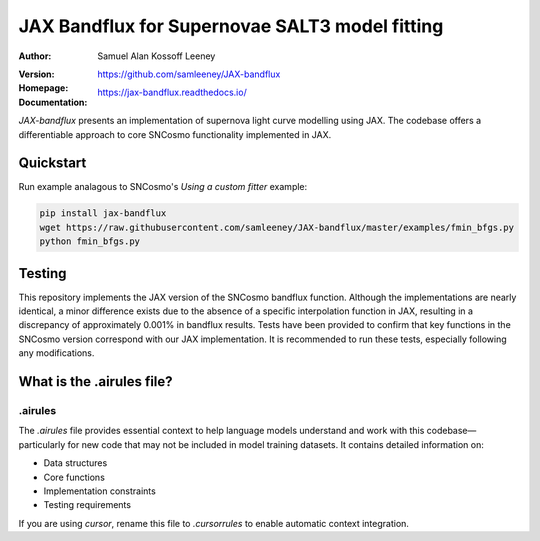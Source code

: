 =======================================
JAX Bandflux for Supernovae SALT3 model fitting
=======================================
:Author: Samuel Alan Kossoff Leeney
:version: |pypi version|
:Homepage: https://github.com/samleeney/JAX-bandflux
:Documentation: https://jax-bandflux.readthedocs.io/

.. |PyPI version| image:: https://badge.fury.io/py/jax-bandflux.svg
   :target: https://badge.fury.io/py/jax-bandflux
   :alt: PyPI version

.. image:: https://github.com/samleeney/JAX-bandflux/workflows/Tests/badge.svg
   :target: https://github.com/samleeney/JAX-bandflux/actions
   :alt: Build Status

`JAX-bandflux` presents an implementation of supernova light curve modelling using JAX. The codebase offers a differentiable approach to core SNCosmo functionality implemented in JAX.

Quickstart
----------

Run example analagous to SNCosmo's `Using a custom fitter` example:

.. code:: bash

   pip install jax-bandflux
   wget https://raw.githubusercontent.com/samleeney/JAX-bandflux/master/examples/fmin_bfgs.py
   python fmin_bfgs.py

Testing
-------

This repository implements the JAX version of the SNCosmo bandflux function. Although the implementations are nearly identical, a minor difference exists due to the absence of a specific interpolation function in JAX, resulting in a discrepancy of approximately 0.001% in bandflux results. Tests have been provided to confirm that key functions in the SNCosmo version correspond with our JAX implementation. It is recommended to run these tests, especially following any modifications.

What is the .airules file?
--------------------------

.airules
========

The `.airules` file provides essential context to help language models understand 
and work with this codebase—particularly for new code that may not be included 
in model training datasets. It contains detailed information on:

- Data structures  
- Core functions  
- Implementation constraints  
- Testing requirements  

If you are using `cursor`, rename this file to `.cursorrules` to enable 
automatic context integration.
